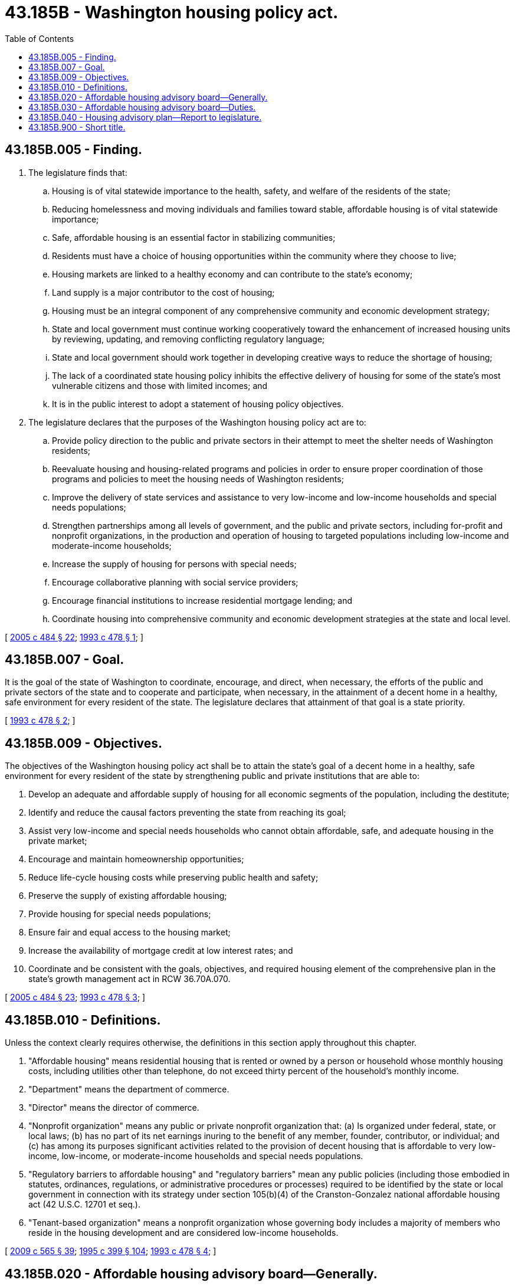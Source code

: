 = 43.185B - Washington housing policy act.
:toc:

== 43.185B.005 - Finding.
. The legislature finds that:

.. Housing is of vital statewide importance to the health, safety, and welfare of the residents of the state;

.. Reducing homelessness and moving individuals and families toward stable, affordable housing is of vital statewide importance;

.. Safe, affordable housing is an essential factor in stabilizing communities;

.. Residents must have a choice of housing opportunities within the community where they choose to live;

.. Housing markets are linked to a healthy economy and can contribute to the state's economy;

.. Land supply is a major contributor to the cost of housing;

.. Housing must be an integral component of any comprehensive community and economic development strategy;

.. State and local government must continue working cooperatively toward the enhancement of increased housing units by reviewing, updating, and removing conflicting regulatory language;

.. State and local government should work together in developing creative ways to reduce the shortage of housing;

.. The lack of a coordinated state housing policy inhibits the effective delivery of housing for some of the state's most vulnerable citizens and those with limited incomes; and

.. It is in the public interest to adopt a statement of housing policy objectives.

. The legislature declares that the purposes of the Washington housing policy act are to:

.. Provide policy direction to the public and private sectors in their attempt to meet the shelter needs of Washington residents;

.. Reevaluate housing and housing-related programs and policies in order to ensure proper coordination of those programs and policies to meet the housing needs of Washington residents;

.. Improve the delivery of state services and assistance to very low-income and low-income households and special needs populations;

.. Strengthen partnerships among all levels of government, and the public and private sectors, including for-profit and nonprofit organizations, in the production and operation of housing to targeted populations including low-income and moderate-income households;

.. Increase the supply of housing for persons with special needs;

.. Encourage collaborative planning with social service providers;

.. Encourage financial institutions to increase residential mortgage lending; and

.. Coordinate housing into comprehensive community and economic development strategies at the state and local level.

[ http://lawfilesext.leg.wa.gov/biennium/2005-06/Pdf/Bills/Session%20Laws/House/2163-S2.SL.pdf?cite=2005%20c%20484%20§%2022[2005 c 484 § 22]; http://lawfilesext.leg.wa.gov/biennium/1993-94/Pdf/Bills/Session%20Laws/Senate/5584.SL.pdf?cite=1993%20c%20478%20§%201[1993 c 478 § 1]; ]

== 43.185B.007 - Goal.
It is the goal of the state of Washington to coordinate, encourage, and direct, when necessary, the efforts of the public and private sectors of the state and to cooperate and participate, when necessary, in the attainment of a decent home in a healthy, safe environment for every resident of the state. The legislature declares that attainment of that goal is a state priority.

[ http://lawfilesext.leg.wa.gov/biennium/1993-94/Pdf/Bills/Session%20Laws/Senate/5584.SL.pdf?cite=1993%20c%20478%20§%202[1993 c 478 § 2]; ]

== 43.185B.009 - Objectives.
The objectives of the Washington housing policy act shall be to attain the state's goal of a decent home in a healthy, safe environment for every resident of the state by strengthening public and private institutions that are able to:

. Develop an adequate and affordable supply of housing for all economic segments of the population, including the destitute;

. Identify and reduce the causal factors preventing the state from reaching its goal;

. Assist very low-income and special needs households who cannot obtain affordable, safe, and adequate housing in the private market;

. Encourage and maintain homeownership opportunities;

. Reduce life-cycle housing costs while preserving public health and safety;

. Preserve the supply of existing affordable housing;

. Provide housing for special needs populations;

. Ensure fair and equal access to the housing market;

. Increase the availability of mortgage credit at low interest rates; and

. Coordinate and be consistent with the goals, objectives, and required housing element of the comprehensive plan in the state's growth management act in RCW 36.70A.070.

[ http://lawfilesext.leg.wa.gov/biennium/2005-06/Pdf/Bills/Session%20Laws/House/2163-S2.SL.pdf?cite=2005%20c%20484%20§%2023[2005 c 484 § 23]; http://lawfilesext.leg.wa.gov/biennium/1993-94/Pdf/Bills/Session%20Laws/Senate/5584.SL.pdf?cite=1993%20c%20478%20§%203[1993 c 478 § 3]; ]

== 43.185B.010 - Definitions.
Unless the context clearly requires otherwise, the definitions in this section apply throughout this chapter.

. "Affordable housing" means residential housing that is rented or owned by a person or household whose monthly housing costs, including utilities other than telephone, do not exceed thirty percent of the household's monthly income.

. "Department" means the department of commerce.

. "Director" means the director of commerce.

. "Nonprofit organization" means any public or private nonprofit organization that: (a) Is organized under federal, state, or local laws; (b) has no part of its net earnings inuring to the benefit of any member, founder, contributor, or individual; and (c) has among its purposes significant activities related to the provision of decent housing that is affordable to very low-income, low-income, or moderate-income households and special needs populations.

. "Regulatory barriers to affordable housing" and "regulatory barriers" mean any public policies (including those embodied in statutes, ordinances, regulations, or administrative procedures or processes) required to be identified by the state or local government in connection with its strategy under section 105(b)(4) of the Cranston-Gonzalez national affordable housing act (42 U.S.C. 12701 et seq.).

. "Tenant-based organization" means a nonprofit organization whose governing body includes a majority of members who reside in the housing development and are considered low-income households.

[ http://lawfilesext.leg.wa.gov/biennium/2009-10/Pdf/Bills/Session%20Laws/House/2242.SL.pdf?cite=2009%20c%20565%20§%2039[2009 c 565 § 39]; http://lawfilesext.leg.wa.gov/biennium/1995-96/Pdf/Bills/Session%20Laws/House/1014.SL.pdf?cite=1995%20c%20399%20§%20104[1995 c 399 § 104]; http://lawfilesext.leg.wa.gov/biennium/1993-94/Pdf/Bills/Session%20Laws/Senate/5584.SL.pdf?cite=1993%20c%20478%20§%204[1993 c 478 § 4]; ]

== 43.185B.020 - Affordable housing advisory board—Generally.
. The department shall establish the affordable housing advisory board to consist of twenty-two members.

.. The following nineteen members shall be appointed by the governor:

... Two representatives of the residential construction industry;

... Two representatives of the home mortgage lending profession;

... One representative of the real estate sales profession;

... One representative of the apartment management and operation industry;

.. One representative of the for-profit housing development industry;

.. One representative of for-profit rental housing owners;

.. One representative of the nonprofit housing development industry;

.. One representative of homeless shelter operators;

... One representative of lower-income persons;

.. One representative of special needs populations;

.. One representative of public housing authorities as created under chapter 35.82 RCW;

.. Two representatives of the Washington association of counties, one representative shall be from a county that is located east of the crest of the Cascade mountains;

.. Two representatives of the association of Washington cities, one representative shall be from a city that is located east of the crest of the Cascade mountains;

.. One representative to serve as chair of the affordable housing advisory board;

.. One representative at large.

.. The following three members shall serve as ex officio, nonvoting members:

... The director or the director's designee;

... The executive director of the Washington state housing finance commission or the executive director's designee; and

... The secretary of social and health services or the secretary's designee.

. [Empty]
.. The members of the affordable housing advisory board appointed by the governor shall be appointed for four-year terms, except that the chair shall be appointed to serve a two-year term. The terms of five of the initial appointees shall be for two years from the date of appointment and the terms of six of the initial appointees shall be for three years from the date of appointment. The governor shall designate the appointees who will serve the two-year and three-year terms. The members of the advisory board shall serve without compensation, but shall be reimbursed for travel expenses as provided in RCW 43.03.050 and 43.03.060.

.. The governor, when making appointments to the affordable housing advisory board, shall make appointments that reflect the cultural diversity of the state of Washington.

. The affordable housing advisory board shall serve as the department's principal advisory body on housing and housing-related issues, and replaces the department's existing boards and task forces on housing and housing-related issues.

. The affordable housing advisory board shall meet regularly and may appoint technical advisory committees, which may include members of the affordable housing advisory board, as needed to address specific issues and concerns.

. The department, in conjunction with the Washington state housing finance commission and the department of social and health services, shall supply such information and assistance as are deemed necessary for the advisory board to carry out its duties under this section.

. The department shall provide administrative and clerical assistance to the affordable housing advisory board.

[ http://lawfilesext.leg.wa.gov/biennium/2003-04/Pdf/Bills/Session%20Laws/Senate/5224.SL.pdf?cite=2003%20c%2040%20§%201[2003 c 40 § 1]; http://lawfilesext.leg.wa.gov/biennium/1993-94/Pdf/Bills/Session%20Laws/Senate/5584.SL.pdf?cite=1993%20c%20478%20§%205[1993 c 478 § 5]; ]

== 43.185B.030 - Affordable housing advisory board—Duties.
The affordable housing advisory board shall:

. Analyze those solutions and programs that could begin to address the state's need for housing that is affordable for all economic segments of the state, and special needs populations, including but not limited to programs or proposals which provide for:

.. Financing for the acquisition, rehabilitation, preservation, or construction of housing;

.. Use of publicly owned land and buildings as sites for affordable housing;

.. Coordination of state initiatives with federal initiatives and financing programs that are referenced in the Cranston-Gonzalez national affordable housing act (42 U.S.C. Sec. 12701 et seq.), as amended, and development of an approved housing strategy as required in the Cranston-Gonzalez national affordable housing act (42 U.S.C. Sec. 12701 et seq.), as amended;

.. Identification and removal, where appropriate and not detrimental to the public health and safety, or environment, of state and local regulatory barriers to the development and placement of affordable housing;

.. Stimulating public and private sector cooperation in the development of affordable housing; and

.. Development of solutions and programs affecting housing, including the equitable geographic distribution of housing for all economic segments, as the advisory board deems necessary;

. Consider both homeownership and rental housing as viable options for the provision of housing. The advisory board shall give consideration to various types of residential construction and innovative housing options, including but not limited to manufactured housing;

. Review, evaluate, and make recommendations regarding existing and proposed housing programs and initiatives including but not limited to tax policies, land use policies, and financing programs. The advisory board shall provide recommendations to the director, along with the department's response in the annual housing report to the legislature required in RCW 43.185B.040; and

. Prepare and submit to the director, by each December 1st, beginning December 1, 1993, a report detailing its findings and make specific program, legislative, and funding recommendations and any other recommendations it deems appropriate.

[ http://lawfilesext.leg.wa.gov/biennium/1993-94/Pdf/Bills/Session%20Laws/Senate/5584.SL.pdf?cite=1993%20c%20478%20§%206[1993 c 478 § 6]; ]

== 43.185B.040 - Housing advisory plan—Report to legislature.
. The department shall, in consultation with the affordable housing advisory board created in RCW 43.185B.020, prepare and from time to time amend a five-year housing advisory plan. The purpose of the plan is to document the need for affordable housing in the state and the extent to which that need is being met through public and private sector programs, to facilitate planning to meet the affordable housing needs of the state, and to enable the development of sound strategies and programs for affordable housing. The information in the five-year housing advisory plan must include:

.. An assessment of the state's housing market trends;

.. An assessment of the housing needs for all economic segments of the state and special needs populations;

.. An inventory of the supply and geographic distribution of affordable housing units made available through public and private sector programs;

.. A status report on the degree of progress made by the public and private sector toward meeting the housing needs of the state;

.. An identification of state and local regulatory barriers to affordable housing and proposed regulatory and administrative techniques designed to remove barriers to the development and placement of affordable housing; and

.. Specific recommendations, policies, or proposals for meeting the affordable housing needs of the state.

. [Empty]
.. The five-year housing advisory plan required under subsection (1) of this section must be submitted to the legislature on or before February 1, 1994, and subsequent plans must be submitted every five years thereafter.

.. Each February 1st, beginning February 1, 1995, the department shall submit an annual progress report, to the legislature, detailing the extent to which the state's affordable housing needs were met during the preceding year and recommendations for meeting those needs.

[ http://lawfilesext.leg.wa.gov/biennium/1993-94/Pdf/Bills/Session%20Laws/Senate/5584.SL.pdf?cite=1993%20c%20478%20§%2012[1993 c 478 § 12]; ]

== 43.185B.900 - Short title.
This chapter may be known and cited as the "Washington housing policy act."

[ http://lawfilesext.leg.wa.gov/biennium/1993-94/Pdf/Bills/Session%20Laws/Senate/5584.SL.pdf?cite=1993%20c%20478%20§%2024[1993 c 478 § 24]; ]

